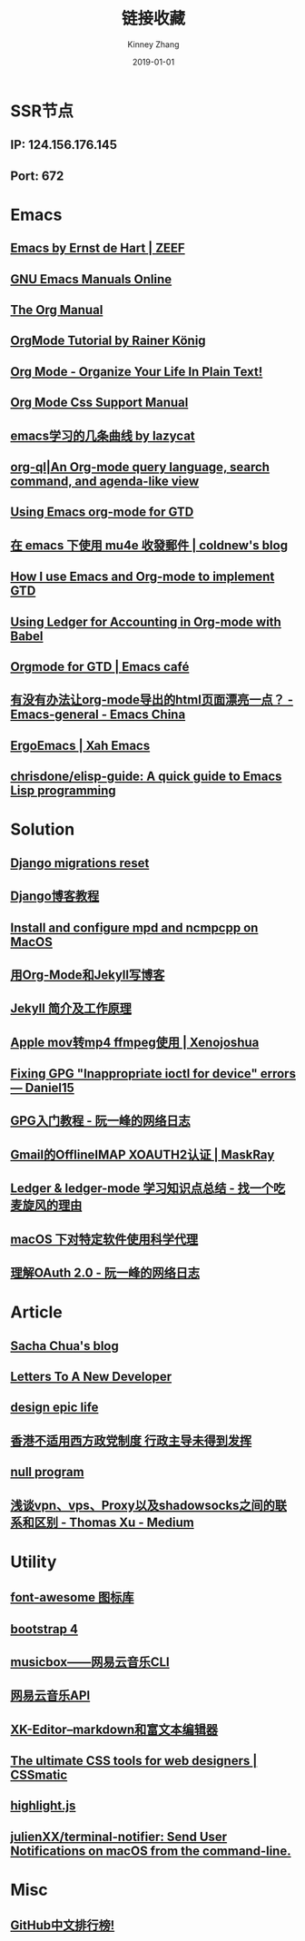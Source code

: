 #+STARTUP: content
#+TITLE: 链接收藏
#+DATE: 2019-01-01
#+AUTHOR: Kinney Zhang
#+EMAIL: kinneyzhang666@gmail.com
#+STARTUP: content
#+OPTIONS: toc:t H:2 num:2 html-preamble:t html-postamble:t

* SSR节点
** *IP*: 124.156.176.145
** *Port*: 672

* Emacs
** [[https://emacs.zeef.com/ehartc][Emacs by Ernst de Hart | ZEEF]]
** [[https://www.gnu.org/software/emacs/manual/][GNU Emacs Manuals Online]]
** [[https://orgmode.org/org.html][The Org Manual]]
** [[https://www.youtube.com/playlist?list=PLVtKhBrRV_ZkPnBtt_TD1Cs9PJlU0IIdE][OrgMode Tutorial by Rainer König]]
** [[http://doc.norang.ca/org-mode.html][Org Mode - Organize Your Life In Plain Text!]]
** [[https://orgmode.org/manual/CSS-support.html#CSS-support][Org Mode Css Support Manual]]
** [[https://emacs-china.org/t/emacs/7532/16][emacs学习的几条曲线 by lazycat]]
** [[https://github.com/alphapapa/org-ql][org-ql|An Org-mode query language, search command, and agenda-like view]]
   :PROPERTIES:
   :CREATED:  [2019-10-03 Thu 10:03]
   :END:

** [[http://members.optusnet.com.au/~charles57/GTD/orgmode.html#sec-2][Using Emacs org-mode for GTD]]
   :PROPERTIES:
   :CREATED:  [2019-10-03 Thu 23:22]
   :END:

** [[https://coldnew.github.io/6a7aa5c1/][在 emacs 下使用 mu4e 收發郵件 | coldnew's blog]]
   :PROPERTIES:
   :CREATED:  [2019-10-09 Wed 11:18]
   :END:
** [[http://members.optusnet.com.au/~charles57/GTD/gtd_workflow.html][How I use Emacs and Org-mode to implement GTD]]
   :PROPERTIES:
   :CREATED:  [2019-10-10 Thu 16:54]
   :END:

** [[https://orgmode.org/worg/org-contrib/babel/languages/ob-doc-ledger.html][Using Ledger for Accounting in Org-mode with Babel]]
   :PROPERTIES:
   :CREATED:  [2019-10-13 Sun 13:39]
   :END:

** [[https://emacs.cafe/emacs/orgmode/gtd/2017/06/30/orgmode-gtd.html][Orgmode for GTD | Emacs café]]
   :PROPERTIES:
   :CREATED:  [2019-10-14 Mon 10:48]
   :END:

** [[https://emacs-china.org/t/org-mode-html/10120][有没有办法让org-mode导出的html页面漂亮一点？ - Emacs-general - Emacs China]]
   :PROPERTIES:
   :CREATED:  [2019-10-21 Mon 12:13]
   :END:

** [[http://ergoemacs.org/index.html][ErgoEmacs | Xah Emacs]]
   :PROPERTIES:
   :CREATED:  [2019-10-27 Sun 16:19]
   :END:

** [[https://github.com/chrisdone/elisp-guide][chrisdone/elisp-guide: A quick guide to Emacs Lisp programming]]
   :PROPERTIES:
   :CREATED:  [2019-11-17 Sun 19:23]
   :END:

* Solution
** [[https://simpleisbetterthancomplex.com/tutorial/2016/07/26/how-to-reset-migrations.html][Django migrations reset]]
** [[https://www.zmrenwu.com/courses/django-blog-tutorial/][Django博客教程]]
** [[https://computingforgeeks.com/install-configure-mpd-ncmpcpp-macos/][Install and configure mpd and ncmpcpp on MacOS]]
** [[https://segmentfault.com/a/1190000008313904][用Org-Mode和Jekyll写博客]]
** [[http://xshaun.github.io/jekyll-bootstrap/2014/08/27/jekyllbootstrap5-jekyll-introduction][Jekyll 简介及工作原理]]
   :PROPERTIES:
   :CREATED:  [2019-09-27 Fri 22:06]
   :END:

** [[https://xenojoshua.com/2017/11/ffmpeg/][Apple mov转mp4 ffmpeg使用 | Xenojoshua]]
   :PROPERTIES:
   :CREATED:  [2019-10-04 Fri 10:19]
   :END:

** [[https://d.sb/2016/11/gpg-inappropriate-ioctl-for-device-errors][Fixing GPG "Inappropriate ioctl for device" errors — Daniel15]]
   :PROPERTIES:
   :CREATED:  [2019-10-07 Mon 10:22]
   :END:

** [[http://www.ruanyifeng.com/blog/2013/07/gpg.html][GPG入门教程 - 阮一峰的网络日志]]
   :PROPERTIES:
   :CREATED:  [2019-10-09 Wed 10:53]
   :END:

** [[http://maskray.me/blog/2016-02-12-gmail-offlineimap-xoauth2][Gmail的OfflineIMAP XOAUTH2认证 | MaskRay]]
   :PROPERTIES:
   :CREATED:  [2019-10-09 Wed 16:20]
   :END:

** [[https://zero4drift.github.io/posts/ledger--ledger-mode-xue-xi-zhi-shi-dian-zong-jie/][Ledger & ledger-mode 学习知识点总结 - 找一个吃麦旋风的理由]]
   :PROPERTIES:
   :CREATED:  [2019-10-10 Thu 09:32]
   :END:

** [[https://www.flinty.moe/proxifier-guide/][macOS 下对特定软件使用科学代理]]
   :PROPERTIES:
   :CREATED:  [2019-10-28 Mon 21:03]
   :END:

** [[http://www.ruanyifeng.com/blog/2014/05/oauth_2_0.html][理解OAuth 2.0 - 阮一峰的网络日志]]
   :PROPERTIES:
   :CREATED:  [2019-10-28 Mon 21:02]
   :END:

* Article
** [[https://sachachua.com/blog/2013/08/write-about-what-you-dont-know-5-tips-to-help-you-do-research-for][Sacha Chua's blog]]
** [[https://letterstoanewdeveloper.com][Letters To A New Developer]]
** [[https://designepiclife.com][design epic life]]
** [[https://m.guancha.cn/politics/2017_06_10_412579.shtml][香港不适用西方政党制度 行政主导未得到发挥]]
** [[https://nullprogram.com/][null program]]
   :PROPERTIES:
   :CREATED:  [2019-09-29 Sun 12:51]
   :END:


** [[https://medium.com/@thomas_summon/%25E6%25B5%2585%25E8%25B0%2588vpn-vps-proxy%25E4%25BB%25A5%25E5%258F%258Ashadowsocks%25E4%25B9%258B%25E9%2597%25B4%25E7%259A%2584%25E8%2581%2594%25E7%25B3%25BB%25E5%2592%258C%25E5%258C%25BA%25E5%2588%25AB-b0198f92db1b][浅谈vpn、vps、Proxy以及shadowsocks之间的联系和区别 - Thomas Xu - Medium]]
   :PROPERTIES:
   :CREATED:  [2019-10-27 Sun 17:08]
   :END:

* Utility
** [[http://www.fontawesome.com.cn/faicons/][font-awesome 图标库]]
** [[https://getbootstrap.net/docs/utilities/shadows/][bootstrap 4]]
** [[https://github.com/darknessomi/musicbox][musicbox——网易云音乐CLI]]
** [[https://github.com/Binaryify/NeteaseCloudMusicApi][网易云音乐API]]
** [[https://xkeditor.ixk.me][XK-Editor--markdown和富文本编辑器]]
** [[https://www.cssmatic.com/][The ultimate CSS tools for web designers | CSSmatic]]
   :PROPERTIES:
   :CREATED:  [2019-10-03 Thu 13:14]
   :END:

** [[https://highlightjs.org/][highlight.js]]
   :PROPERTIES:
   :CREATED:  [2019-10-21 Mon 12:15]
   :END:

** [[https://github.com/julienXX/terminal-notifier][julienXX/terminal-notifier: Send User Notifications on macOS from the command-line.]]
   :PROPERTIES:
   :CREATED:  [2019-10-29 Tue 17:53]
   :END:

* Misc
** [[https://github.com/kon9chunkit/GitHub-Chinese-Top-Charts][GitHub中文排行榜!]]
   :PROPERTIES:
   :CREATED:  [2019-10-26 Sat 18:23]
   :END:
